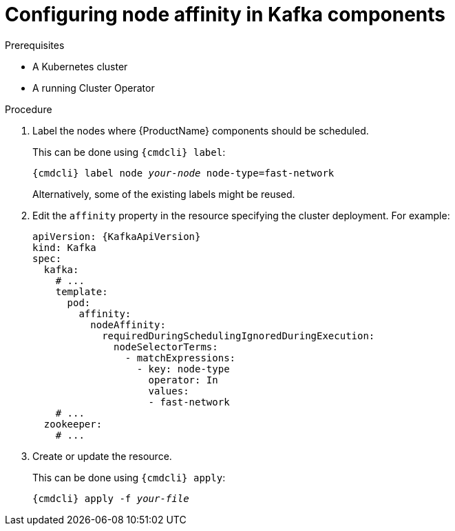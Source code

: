 // Module included in the following assemblies:
//
// assembly-node-scheduling.adoc

[id='proc-configuring-node-affinity-{context}']
= Configuring node affinity in Kafka components

.Prerequisites

* A Kubernetes cluster
* A running Cluster Operator

.Procedure

. Label the nodes where {ProductName} components should be scheduled.
+
This can be done using `{cmdcli} label`:
[source,shell,subs="+quotes,attributes+"]
{cmdcli} label node _your-node_ node-type=fast-network
+
Alternatively, some of the existing labels might be reused.
. Edit the `affinity` property in the resource specifying the cluster deployment.
For example:
+
[source,yaml,subs=attributes+]
----
apiVersion: {KafkaApiVersion}
kind: Kafka
spec:
  kafka:
    # ...
    template:
      pod:
        affinity:
          nodeAffinity:
            requiredDuringSchedulingIgnoredDuringExecution:
              nodeSelectorTerms:
                - matchExpressions:
                  - key: node-type
                    operator: In
                    values:
                    - fast-network
    # ...
  zookeeper:
    # ...
----

. Create or update the resource.
+
This can be done using `{cmdcli} apply`:
[source,shell,subs="+quotes,attributes+"]
{cmdcli} apply -f _your-file_
